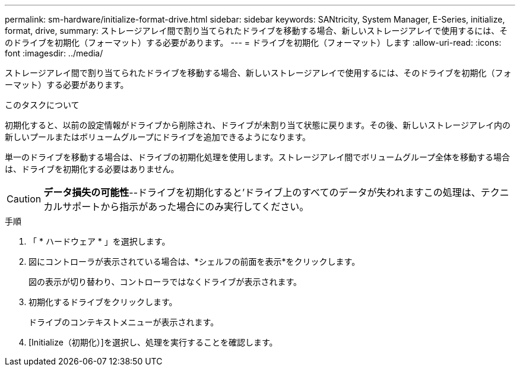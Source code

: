 ---
permalink: sm-hardware/initialize-format-drive.html 
sidebar: sidebar 
keywords: SANtricity, System Manager, E-Series, initialize, format, drive, 
summary: ストレージアレイ間で割り当てられたドライブを移動する場合、新しいストレージアレイで使用するには、そのドライブを初期化（フォーマット）する必要があります。 
---
= ドライブを初期化（フォーマット）します
:allow-uri-read: 
:icons: font
:imagesdir: ../media/


[role="lead"]
ストレージアレイ間で割り当てられたドライブを移動する場合、新しいストレージアレイで使用するには、そのドライブを初期化（フォーマット）する必要があります。

.このタスクについて
初期化すると、以前の設定情報がドライブから削除され、ドライブが未割り当て状態に戻ります。その後、新しいストレージアレイ内の新しいプールまたはボリュームグループにドライブを追加できるようになります。

単一のドライブを移動する場合は、ドライブの初期化処理を使用します。ストレージアレイ間でボリュームグループ全体を移動する場合は、ドライブを初期化する必要はありません。

[CAUTION]
====
*データ損失の可能性*--ドライブを初期化すると'ドライブ上のすべてのデータが失われますこの処理は、テクニカルサポートから指示があった場合にのみ実行してください。

====
.手順
. 「 * ハードウェア * 」を選択します。
. 図にコントローラが表示されている場合は、*シェルフの前面を表示*をクリックします。
+
図の表示が切り替わり、コントローラではなくドライブが表示されます。

. 初期化するドライブをクリックします。
+
ドライブのコンテキストメニューが表示されます。

. [Initialize（初期化）]を選択し、処理を実行することを確認します。

